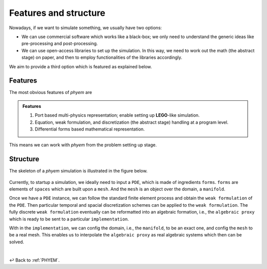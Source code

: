 .. _Features-and-structure:

Features and structure
======================

Nowadays, if we want to simulate something, we usually have two options:

- We can use commercial software which works like a black-box; we only need to understand the generic ideas like pre-processing and post-processing.
- We can use open-access libraries to set up the simulation. In this way, we need to work out the math (the abstract stage) on paper, and then to employ functionalities of the libraries accordingly.

We aim to provide a third option which is featured as explained below.

Features
--------
The most obvious features of *phyem* are

.. admonition:: Features

    1) Port based multi-physics representation; enable setting up **LEGO**-like simulation.

    2) Equation, weak formulation, and discretization (the abstract stage) handling at a program level.

    3) Differential forms based mathematical representation.

This means we can work with *phyem* from the problem setting up stage.

Structure
---------

The skeleton of a *phyem* simulation is illustrated in the figure below.

.. figure:: _static/structure.jpg
    :width: 90 %

Currently, to startup a simulation, we ideally need to input a ``PDE``, which is made of ingredients ``forms``.
``forms`` are elements of ``spaces`` which are built upon a ``mesh``. And the ``mesh`` is an object over the domain,
a ``manifold``.


Once we have a ``PDE`` instance, we can follow the standard finite element process and obtain the ``weak formulation``
of the ``PDE``. Then particular temporal and spacial discretization schemes can be applied to the ``weak formulation``.
The fully discrete ``weak formulation`` eventually can be reformatted into an algebraic formation, i.e., the
``algebraic proxy`` which is ready to be sent to a particular ``implementation``.

With in the ``implementation``, we can config the domain, i.e., the ``manifold``, to be an exact one, and config the
``mesh`` to be a real mesh. This enables us to interpolate the ``algebraic proxy`` as real algebraic systems which then
can be solved.

|

↩️  Back to :ref:`PHYEM`.
